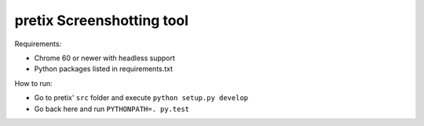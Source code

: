 pretix Screenshotting tool
--------------------------

Requirements:

* Chrome 60 or newer with headless support
* Python packages listed in requirements.txt

How to run:

* Go to pretix' ``src`` folder and execute ``python setup.py develop``
* Go back here and run ``PYTHONPATH=. py.test``
